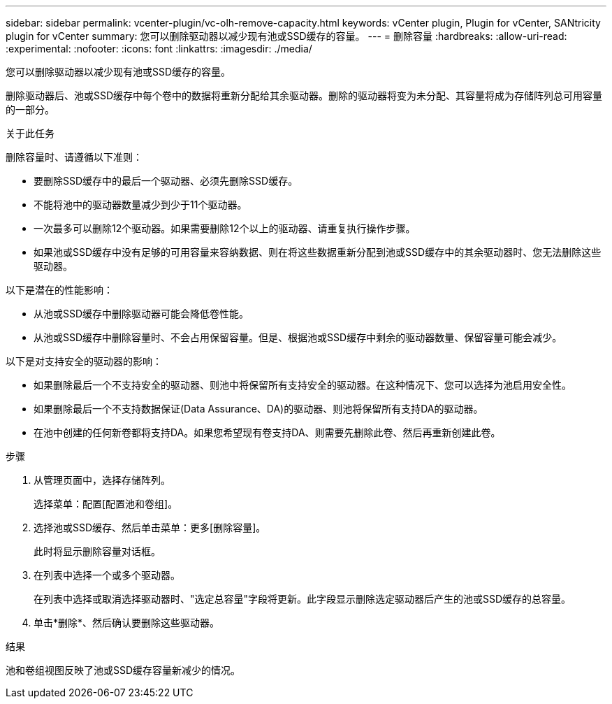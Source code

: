 ---
sidebar: sidebar 
permalink: vcenter-plugin/vc-olh-remove-capacity.html 
keywords: vCenter plugin, Plugin for vCenter, SANtricity plugin for vCenter 
summary: 您可以删除驱动器以减少现有池或SSD缓存的容量。 
---
= 删除容量
:hardbreaks:
:allow-uri-read: 
:experimental: 
:nofooter: 
:icons: font
:linkattrs: 
:imagesdir: ./media/


[role="lead"]
您可以删除驱动器以减少现有池或SSD缓存的容量。

删除驱动器后、池或SSD缓存中每个卷中的数据将重新分配给其余驱动器。删除的驱动器将变为未分配、其容量将成为存储阵列总可用容量的一部分。

.关于此任务
删除容量时、请遵循以下准则：

* 要删除SSD缓存中的最后一个驱动器、必须先删除SSD缓存。
* 不能将池中的驱动器数量减少到少于11个驱动器。
* 一次最多可以删除12个驱动器。如果需要删除12个以上的驱动器、请重复执行操作步骤。
* 如果池或SSD缓存中没有足够的可用容量来容纳数据、则在将这些数据重新分配到池或SSD缓存中的其余驱动器时、您无法删除这些驱动器。


以下是潜在的性能影响：

* 从池或SSD缓存中删除驱动器可能会降低卷性能。
* 从池或SSD缓存中删除容量时、不会占用保留容量。但是、根据池或SSD缓存中剩余的驱动器数量、保留容量可能会减少。


以下是对支持安全的驱动器的影响：

* 如果删除最后一个不支持安全的驱动器、则池中将保留所有支持安全的驱动器。在这种情况下、您可以选择为池启用安全性。
* 如果删除最后一个不支持数据保证(Data Assurance、DA)的驱动器、则池将保留所有支持DA的驱动器。
* 在池中创建的任何新卷都将支持DA。如果您希望现有卷支持DA、则需要先删除此卷、然后再重新创建此卷。


.步骤
. 从管理页面中，选择存储阵列。
+
选择菜单：配置[配置池和卷组]。

. 选择池或SSD缓存、然后单击菜单：更多[删除容量]。
+
此时将显示删除容量对话框。

. 在列表中选择一个或多个驱动器。
+
在列表中选择或取消选择驱动器时、"选定总容量"字段将更新。此字段显示删除选定驱动器后产生的池或SSD缓存的总容量。

. 单击*删除*、然后确认要删除这些驱动器。


.结果
池和卷组视图反映了池或SSD缓存容量新减少的情况。
